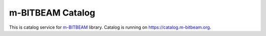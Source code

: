 m-BITBEAM Catalog
=================

This is catalog service for `m-BITBEAM <https://github.com/ondratu/m-bitbeam>`_
library. Catalog is running on https://catalog.m-bitbeam.org.
